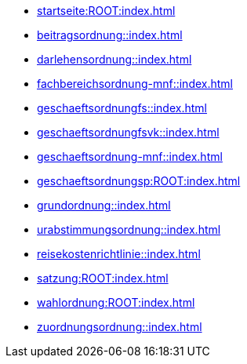 * xref:startseite:ROOT:index.adoc[]
* xref:beitragsordnung::index.adoc[]
* xref:darlehensordnung::index.adoc[]
* xref:fachbereichsordnung-mnf::index.adoc[]
* xref:geschaeftsordnungfs::index.adoc[]
* xref:geschaeftsordnungfsvk::index.adoc[]
* xref:geschaeftsordnung-mnf::index.adoc[]
* xref:geschaeftsordnungsp:ROOT:index.adoc[]
* xref:grundordnung::index.adoc[]
* xref:urabstimmungsordnung::index.adoc[]
* xref:reisekostenrichtlinie::index.adoc[]
* xref:satzung:ROOT:index.adoc[]
* xref:wahlordnung:ROOT:index.adoc[]
* xref:zuordnungsordnung::index.adoc[]